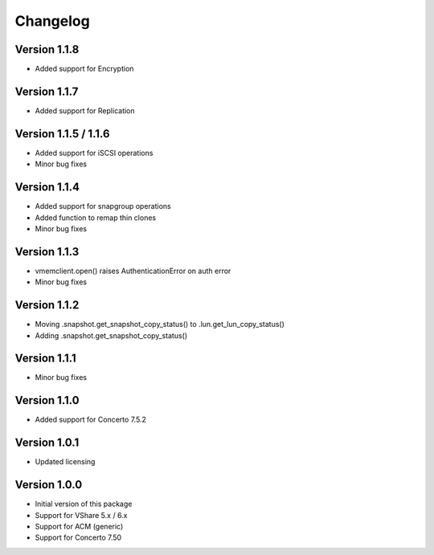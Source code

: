 Changelog
=========

Version 1.1.8
---------------------
* Added support for Encryption


Version 1.1.7
---------------------
* Added support for Replication


Version 1.1.5 / 1.1.6
---------------------
* Added support for iSCSI operations
* Minor bug fixes


Version 1.1.4
-------------
* Added support for snapgroup operations
* Added function to remap thin clones
* Minor bug fixes


Version 1.1.3
-------------
* vmemclient.open() raises AuthenticationError on auth error
* Minor bug fixes


Version 1.1.2
-------------
* Moving .snapshot.get_snapshot_copy_status() to .lun.get_lun_copy_status()
* Adding .snapshot.get_snapshot_copy_status()


Version 1.1.1
-------------
* Minor bug fixes


Version 1.1.0
-------------
* Added support for Concerto 7.5.2


Version 1.0.1
-------------
* Updated licensing


Version 1.0.0
-------------
* Initial version of this package
* Support for VShare 5.x / 6.x
* Support for ACM (generic)
* Support for Concerto 7.50
